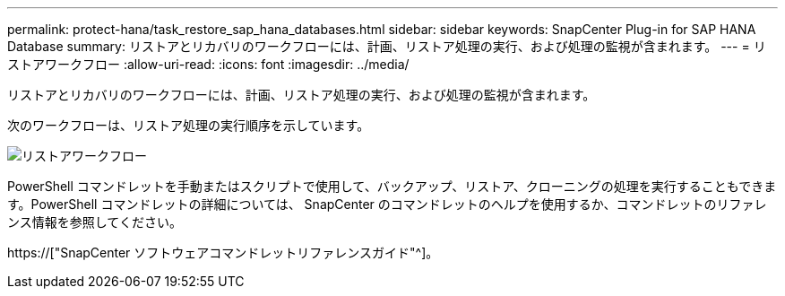 ---
permalink: protect-hana/task_restore_sap_hana_databases.html 
sidebar: sidebar 
keywords: SnapCenter Plug-in for SAP HANA Database 
summary: リストアとリカバリのワークフローには、計画、リストア処理の実行、および処理の監視が含まれます。 
---
= リストアワークフロー
:allow-uri-read: 
:icons: font
:imagesdir: ../media/


[role="lead"]
リストアとリカバリのワークフローには、計画、リストア処理の実行、および処理の監視が含まれます。

次のワークフローは、リストア処理の実行順序を示しています。

image::../media/restore_workflow.gif[リストアワークフロー]

PowerShell コマンドレットを手動またはスクリプトで使用して、バックアップ、リストア、クローニングの処理を実行することもできます。PowerShell コマンドレットの詳細については、 SnapCenter のコマンドレットのヘルプを使用するか、コマンドレットのリファレンス情報を参照してください。

https://["SnapCenter ソフトウェアコマンドレットリファレンスガイド"^]。
